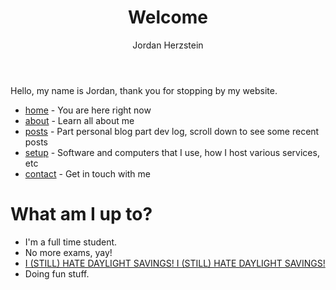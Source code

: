 #+TITLE: Welcome 
#+AUTHOR: Jordan Herzstein 
#+HUGO_BASE_DIR: ../
#+HUGO_SECTION:
#+EXPORT_FILE_NAME: _index.md
#+HUGO_MENU: :menu "main"
#+HUGO_CATEGORIES: 
# #+HUGO_PAIRED_SHORTCODES: icons/icon
#+OPTIONS: num:nil toc:nil 

Hello, my name is Jordan, thank you for stopping by my website. 

+ [[/][home]] - You are here right now
+ [[/about][about]] - Learn all about me
+ [[/posts][posts]] - Part personal blog part dev log, scroll down to see some recent posts
+ [[/mysetup][setup]] - Software and computers that I use, how I host various services, etc
+ [[/contact][contact]] - Get in touch with me

#+BEGIN_EXPORT html
<span class="social-icons">
<a href="/index.xml">
#+END_EXPORT 
#+begin_export hugo
{{< icons/icon vendor=feather name=rss size=1.5em >}}
#+END_EXPORT
#+BEGIN_EXPORT html
</a>
#+END_EXPORT 
#+BEGIN_EXPORT html
<a href="https://github.com/jherzstein">
#+END_EXPORT 
#+begin_export hugo
{{< icons/icon vendor=simple-icons name=github size=1.5em >}}
#+END_EXPORT
#+BEGIN_EXPORT html
</a>
#+END_EXPORT 
#+BEGIN_EXPORT html
<a href="/contact/#img-class-inline-header-src-images-contact-protonmail-dot-png-email-website-jordanherzstein-dot-xyz-pgp--dot-pubkey-dot-gpg">
#+END_EXPORT 
#+begin_export hugo
{{< icons/icon vendor=simple-icons name=protonmail size=1.5em >}}
#+END_EXPORT 
#+BEGIN_EXPORT html
</a>
#+END_EXPORT 
#+BEGIN_EXPORT html
<a href="/contact/#img-class-inline-header-src-images-contact-signal-dot-png-signal-jherzstein-dot-01-qr-code">
#+END_EXPORT 
#+begin_export hugo
{{< icons/icon vendor=bootstrap name=signal size=1.5em >}}
#+END_EXPORT 
#+BEGIN_EXPORT html
</a>
#+END_EXPORT 
#+BEGIN_EXPORT html
<a href="https://ca.linkedin.com/in/jordan-herzstein-a99414204">
#+END_EXPORT 
#+begin_export hugo
{{< icons/icon vendor=bootstrap name=linkedin size=1.5em >}}
#+END_EXPORT 
#+BEGIN_EXPORT html
</a>
#+END_EXPORT 
#+BEGIN_EXPORT html
</span>
#+END_EXPORT 

# Hello, my name is Jordan, I'm a Computer Engineering student from Canada. I like all things FOSS, cybersecurity, server administration, selfhosting, thinkpads, and more. These past few years I've been living and breathing Linux, from desktop, server, and embedded, with some knowledge of Windows (desktop and server) and Android. Most of my programming experience is in bash, Python, and C/C++. Familiar with Java, SQL, Go, and PHP.

# This is my website, I sometimes write blogs and technical guides. It is a very minimal static site with html and css, but this way my site is fast, responsive, and to the point. I can say that everything here is created and owned by me, not just as a creative outlet, but so every facet of my online existance is under my control. I engage very little with social media. I value understanding and being able to control my technology, which fuels my passion to learn new things all the time.

# When I'm not in front of glowing rectangles made of polarized sheets and crystals, I like to swim, I'm also taking part in my school's Brazillian Jiu Jitsu club. During COVID I stopped gaming entirely but more recently I've given a shot attending my local SSBU tournaments.

* What am I up to?
+ I'm a full time student. 
+ No more exams, yay!
+ [[../images/hatedaylightsavings.png][I (STILL) HATE DAYLIGHT SAVINGS! I (STILL) HATE DAYLIGHT SAVINGS!]]
+ Doing fun stuff.

